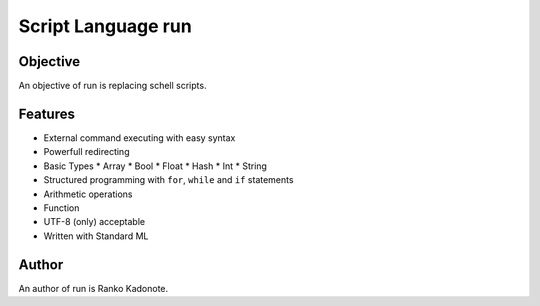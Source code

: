 
Script Language run
*******************

Objective
=========

An objective of run is replacing schell scripts.

Features
========

* External command executing with easy syntax
* Powerfull redirecting
* Basic Types
  * Array
  * Bool
  * Float
  * Hash
  * Int
  * String
* Structured programming with ``for``, ``while`` and ``if`` statements
* Arithmetic operations
* Function
* UTF-8 (only) acceptable
* Written with Standard ML

Author
======

An author of run is Ranko Kadonote.

.. vim: tabstop=2 shiftwidth=2 expandtab softtabstop=2 filetype=rst

